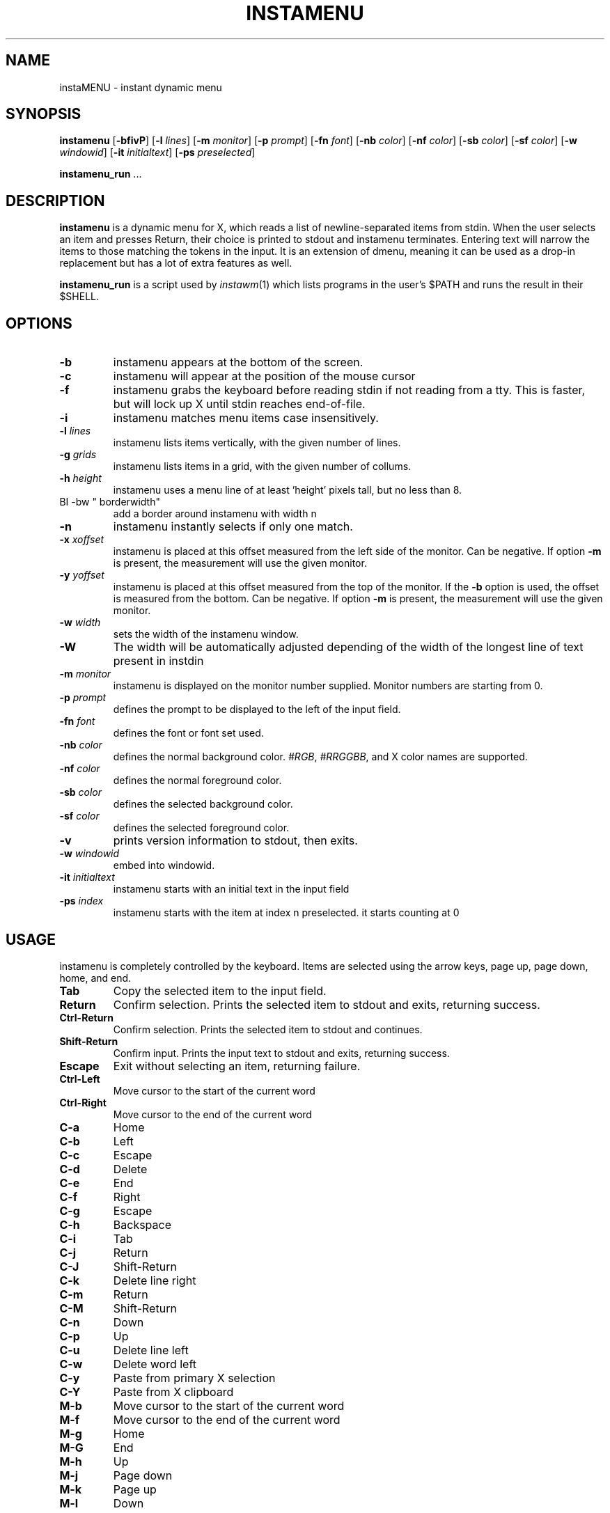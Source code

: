 .TH INSTAMENU 1 instamenu\-VERSION
.SH NAME
instaMENU \- instant dynamic menu
.SH SYNOPSIS
.B instamenu
.RB [ \-bfivP ]
.RB [ \-l
.IR lines ]
.RB [ \-m
.IR monitor ]
.RB [ \-p
.IR prompt ]
.RB [ \-fn
.IR font ]
.RB [ \-nb
.IR color ]
.RB [ \-nf
.IR color ]
.RB [ \-sb
.IR color ]
.RB [ \-sf
.IR color ]
.RB [ \-w
.IR windowid ]
.RB [ \-it
.IR initialtext ]
.RB [ \-ps
.IR preselected ]
.P
.BR instamenu_run " ..."
.SH DESCRIPTION
.B instamenu
is a dynamic menu for X, which reads a list of newline\-separated items from
stdin.  When the user selects an item and presses Return, their choice is printed
to stdout and instamenu terminates.  Entering text will narrow the items to those
matching the tokens in the input.  It is an extension of dmenu, meaning it can be 
used as a drop-in replacement but has a lot of extra features as well. 
.P
.B instamenu_run
is a script used by
.IR instawm (1)
which lists programs in the user's $PATH and runs the result in their $SHELL.
.SH OPTIONS
.TP
.B \-b
instamenu appears at the bottom of the screen.
.TP
.B \-c
instamenu will appear at the position of the mouse cursor
.TP
.B \-f
instamenu grabs the keyboard before reading stdin if not reading from a tty. This
is faster, but will lock up X until stdin reaches end\-of\-file.
.TP
.B \-i
instamenu matches menu items case insensitively.
.TP
.BI \-l " lines"
instamenu lists items vertically, with the given number of lines.
.TP
.BI \-g " grids"
instamenu lists items in a grid, with the given number of collums.
.TP
.BI \-h " height"
instamenu uses a menu line of at least 'height' pixels tall, but no less than 8.
.TP
BI \-bw " borderwidth"
add a border around instamenu with width n
.TP
.B \-n
instamenu instantly selects if only one match.
.TP
.BI \-x " xoffset"
instamenu is placed at this offset measured from the left side of the monitor.
Can be negative.
If option
.B \-m
is present, the measurement will use the given monitor.
.TP
.BI \-y " yoffset"
instamenu is placed at this offset measured from the top of the monitor.  If the
.B \-b
option is used, the offset is measured from the bottom.  Can be negative.
If option
.B \-m
is present, the measurement will use the given monitor.
.TP
.BI \-w " width"
sets the width of the instamenu window.
.TP
.B \-W
The width will be automatically adjusted depending of the width of the longest line of text present in instdin
.TP
.BI \-m " monitor"
instamenu is displayed on the monitor number supplied. Monitor numbers are starting
from 0.
.TP
.BI \-p " prompt"
defines the prompt to be displayed to the left of the input field.
.TP
.BI \-fn " font"
defines the font or font set used.
.TP
.BI \-nb " color"
defines the normal background color.
.IR #RGB ,
.IR #RRGGBB ,
and X color names are supported.
.TP
.BI \-nf " color"
defines the normal foreground color.
.TP
.BI \-sb " color"
defines the selected background color.
.TP
.BI \-sf " color"
defines the selected foreground color.
.TP
.B \-v
prints version information to stdout, then exits.
.TP
.BI \-w " windowid"
embed into windowid.
.TP
.BI \-it " initialtext"
instamenu starts with an initial text in the input field
.TP
.BI \-ps " index"
instamenu starts with the item at index n preselected. it starts counting at 0
.SH USAGE
instamenu is completely controlled by the keyboard.  Items are selected using the
arrow keys, page up, page down, home, and end.
.TP
.B Tab
Copy the selected item to the input field.
.TP
.B Return
Confirm selection.  Prints the selected item to stdout and exits, returning
success.
.TP
.B Ctrl-Return
Confirm selection.  Prints the selected item to stdout and continues.
.TP
.B Shift\-Return
Confirm input.  Prints the input text to stdout and exits, returning success.
.TP
.B Escape
Exit without selecting an item, returning failure.
.TP
.B Ctrl-Left
Move cursor to the start of the current word
.TP
.B Ctrl-Right
Move cursor to the end of the current word
.TP
.B C\-a
Home
.TP
.B C\-b
Left
.TP
.B C\-c
Escape
.TP
.B C\-d
Delete
.TP
.B C\-e
End
.TP
.B C\-f
Right
.TP
.B C\-g
Escape
.TP
.B C\-h
Backspace
.TP
.B C\-i
Tab
.TP
.B C\-j
Return
.TP
.B C\-J
Shift-Return
.TP
.B C\-k
Delete line right
.TP
.B C\-m
Return
.TP
.B C\-M
Shift-Return
.TP
.B C\-n
Down
.TP
.B C\-p
Up
.TP
.B C\-u
Delete line left
.TP
.B C\-w
Delete word left
.TP
.B C\-y
Paste from primary X selection
.TP
.B C\-Y
Paste from X clipboard
.TP
.B M\-b
Move cursor to the start of the current word
.TP
.B M\-f
Move cursor to the end of the current word
.TP
.B M\-g
Home
.TP
.B M\-G
End
.TP
.B M\-h
Up
.TP
.B M\-j
Page down
.TP
.B M\-k
Page up
.TP
.B M\-l
Down
.SH SEE ALSO
.IR instawm (1),
.IR itest (1)

